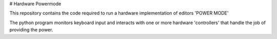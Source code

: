 # Hardware Powermode

This repository contains the code required to run a hardware 
implementation of editors 'POWER MODE'


The python program monitors keyboard input and interacts with one 
or more hardware 'controllers' that handle the job of providing
the power.

